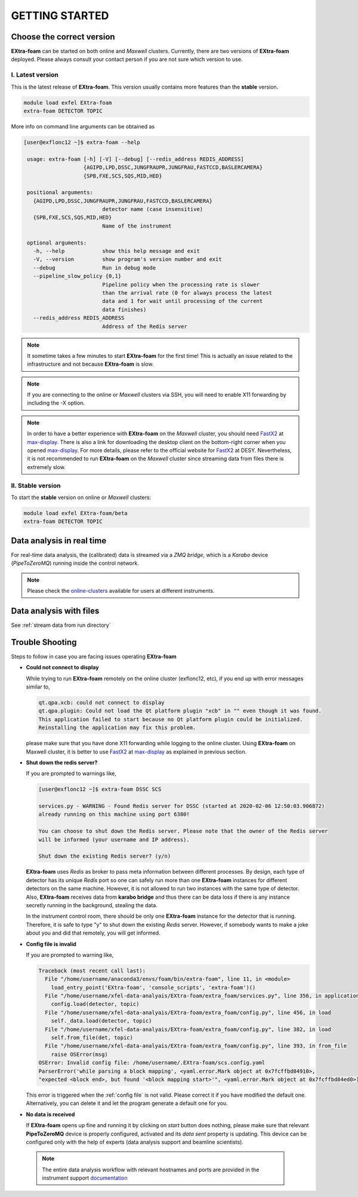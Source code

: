 GETTING STARTED
===============


Choose the correct version
--------------------------

**EXtra-foam** can be started on both online and `Maxwell` clusters. Currently, there
are two versions of **EXtra-foam** deployed. Please always consult your contact person
if you are not sure which version to use.


I. Latest version
+++++++++++++++++++++++

This is the latest release of **EXtra-foam**. This version usually contains more
features than the **stable** version.

.. code-block:: bash

    module load exfel EXtra-foam
    extra-foam DETECTOR TOPIC

More info on command line arguments can be obtained as

.. code-block:: console

   [user@exflonc12 ~]$ extra-foam --help

    usage: extra-foam [-h] [-V] [--debug] [--redis_address REDIS_ADDRESS]
                      {AGIPD,LPD,DSSC,JUNGFRAUPR,JUNGFRAU,FASTCCD,BASLERCAMERA}
                      {SPB,FXE,SCS,SQS,MID,HED}

    positional arguments:
      {AGIPD,LPD,DSSC,JUNGFRAUPR,JUNGFRAU,FASTCCD,BASLERCAMERA}
                            detector name (case insensitive)
      {SPB,FXE,SCS,SQS,MID,HED}
                            Name of the instrument

    optional arguments:
      -h, --help            show this help message and exit
      -V, --version         show program's version number and exit
      --debug               Run in debug mode
      --pipeline_slow_policy {0,1}
                            Pipeline policy when the processing rate is slower
                            than the arrival rate (0 for always process the latest
                            data and 1 for wait until processing of the current
                            data finishes)
      --redis_address REDIS_ADDRESS
                            Address of the Redis server


.. note::
    It sometime takes a few minutes to start **EXtra-foam** for the first time! This
    is actually an issue related to the infrastructure and not because
    **EXtra-foam** is slow.

.. note::
    If you are connecting to the online or `Maxwell` clusters via SSH, you will need
    to enable X11 forwarding by including the -X option.

.. note::
    In order to have a better experience with **EXtra-foam** on the `Maxwell` cluster,
    you should need FastX2_ at max-display_. There is also a link for downloading
    the desktop client on the bottom-right corner when you opened max-display_. For
    more details, please refer to the official website for FastX2_ at DESY. Nevertheless,
    it is not recommended to run **EXtra-foam** on the `Maxwell` cluster since streaming
    data from files there is extremely slow.

.. _FastX2: https://confluence.desy.de/display/IS/FastX2
.. _max-display: https://max-display.desy.de:3443/


II. Stable version
++++++++++++++++++

To start the **stable** version on online or `Maxwell` clusters:

.. code-block:: bash

    module load exfel EXtra-foam/beta
    extra-foam DETECTOR TOPIC


Data analysis in real time
--------------------------

For real-time data analysis, the (calibrated) data is streamed via a `ZMQ bridge`, which is
a `Karabo` device (`PipeToZeroMQ`) running inside the control network.

.. image:: images/data_source_from_bridge.png
   :width: 500


.. _online-clusters: https://in.xfel.eu/readthedocs/docs/data-analysis-user-documentation/en/latest/computing.html#online-cluster

.. note::
    Please check the online-clusters_ available for users at different instruments.


Data analysis with files
------------------------

See :ref:`stream data from run directory`


Trouble Shooting
-----------------

Steps to follow in case you are facing issues operating **EXtra-foam**

- **Could not connect to display**

  While trying to run **EXtra-foam** remotely on the online cluster (exflonc12, etc), if you
  end up with error messages similar to,

  .. code-block:: console

     qt.qpa.xcb: could not connect to display
     qt.qpa.plugin: Could not load the Qt platform plugin "xcb" in "" even though it was found.
     This application failed to start because no Qt platform plugin could be initialized.
     Reinstalling the application may fix this problem.

  please make sure that you have done X11 forwarding while logging to the online cluster.
  Using **EXtra-foam** on Maxwell cluster, it is better to use FastX2_ at max-display_ as
  explained in previous section.

- **Shut down the redis server?**

  If you are prompted to warnings like,

  .. code-block:: console

     [user@exflonc12 ~]$ extra-foam DSSC SCS

     services.py - WARNING - Found Redis server for DSSC (started at 2020-02-06 12:50:03.906872)
     already running on this machine using port 6380!

     You can choose to shut down the Redis server. Please note that the owner of the Redis server
     will be informed (your username and IP address).

     Shut down the existing Redis server? (y/n)

  **EXtra-foam** uses `Redis` as broker to pass meta information between different processes. By
  design, each type of detector has its unique `Redis` port so one can safely run more than one
  **EXtra-foam** instances for different detectors on the same machine. However, it is not allowed
  to run two instances with the same type of detector. Also, **EXtra-foam** receives data from
  **karabo bridge** and thus there can be data loss if there is any instance secretly running
  in the background, stealing the data.

  In the instrument control room, there should be only one **EXtra-foam** instance for the detector
  that is running. Therefore, it is safe to type "y" to shut down the existing *Redis* server.
  However, if somebody wants to make a joke about you and did that remotely, you will get informed.

- **Config file is invalid**

  If you are prompted to warning like,

  .. code-block:: console

     Traceback (most recent call last):
       File "/home/username/anaconda3/envs/foam/bin/extra-foam", line 11, in <module>
         load_entry_point('EXtra-foam', 'console_scripts', 'extra-foam')()
       File "/home/username/xfel-data-analyais/EXtra-foam/extra_foam/services.py", line 356, in application
         config.load(detector, topic)
       File "/home/username/xfel-data-analyais/EXtra-foam/extra_foam/config.py", line 456, in load
         self._data.load(detector, topic)
       File "/home/username/xfel-data-analyais/EXtra-foam/extra_foam/config.py", line 382, in load
         self.from_file(det, topic)
       File "/home/username/xfel-data-analyais/EXtra-foam/extra_foam/config.py", line 393, in from_file
         raise OSError(msg)
     OSError: Invalid config file: /home/username/.EXtra-foam/scs.config.yaml
     ParserError('while parsing a block mapping', <yaml.error.Mark object at 0x7fcffbd84910>,
     "expected <block end>, but found '<block mapping start>'", <yaml.error.Mark object at 0x7fcffbd84ed0>)

  This error is triggered when the :ref:`config file` is not valid. Please correct it if you have modified
  the default one. Alternatively, you can delete it and let the program generate a default one for you.

- **No data is received**

  If **EXtra-foam** opens up fine and running it by clicking on *start* button does
  nothing, please make sure that relevant **PipeToZeroMQ** device is properly
  configured, activated and its *data sent* property is updating. This device
  can be configured only with the help of experts (data analysis support and beamline scientists).

 .. note::

    The entire data analysis workflow with relevant hostnames and ports are provided in the instrument support
    `documentation <https://in.xfel.eu/readthedocs/docs/fxe-instrument-control-infrastructure/en/latest/fxe_dataanalysis_toolbox.html>`__

